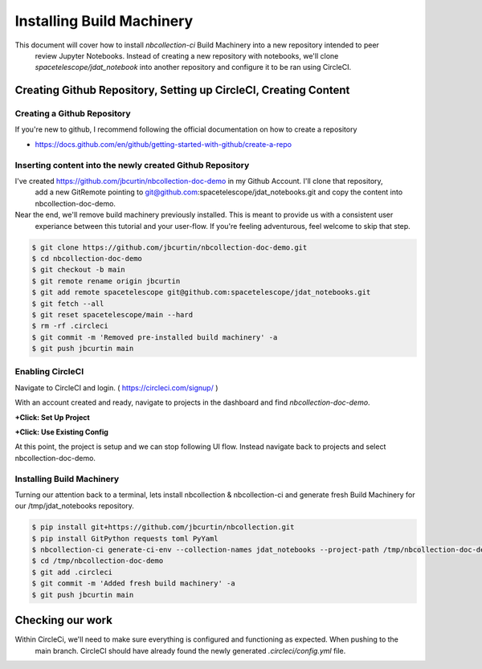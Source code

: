 Installing Build Machinery
--------------------------

This document will cover how to install `nbcollection-ci` Build Machinery into a new repository intended to peer
 review Jupyter Notebooks. Instead of creating a new repository with notebooks, we'll clone
 `spacetelescope/jdat_notebook` into another repository and configure it to be ran using CircleCI.

Creating Github Repository, Setting up CircleCI, Creating Content
=================================================================

Creating a Github Repository
++++++++++++++++++++++++++++

If you're new to github, I recommend following the official documentation on how to create a repository

* https://docs.github.com/en/github/getting-started-with-github/create-a-repo


Inserting content into the newly created Github Repository
++++++++++++++++++++++++++++++++++++++++++++++++++++++++++

I've created https://github.com/jbcurtin/nbcollection-doc-demo in my Github Account. I'll clone that repository,
 add a new GitRemote pointing to git@github.com:spacetelescope/jdat_notebooks.git and copy the content into
 nbcollection-doc-demo.

Near the end, we'll remove build machinery previously installed. This is meant to provide us with a consistent user
 experiance between this tutorial and your user-flow. If you're feeling adventurous, feel welcome to skip that step.


.. code-block:: bash

    $ git clone https://github.com/jbcurtin/nbcollection-doc-demo.git
    $ cd nbcollection-doc-demo
    $ git checkout -b main
    $ git remote rename origin jbcurtin
    $ git add remote spacetelescope git@github.com:spacetelescope/jdat_notebooks.git
    $ git fetch --all
    $ git reset spacetelescope/main --hard
    $ rm -rf .circleci
    $ git commit -m 'Removed pre-installed build machinery' -a
    $ git push jbcurtin main


Enabling CircleCI
+++++++++++++++++

Navigate to CircleCI and login. ( https://circleci.com/signup/ )

With an account created and ready, navigate to projects in the dashboard and find `nbcollection-doc-demo`.

**+Click: Set Up Project**

.. image:: images/circleci-setup-project.png
    :width: 650
    :alt: CircleCI Setup Project - nbcollection-doc-demo



**+Click: Use Existing Config**

.. image:: images/circleci-existing-config.png
    :width: 650
    :alt: CircleCI Select Existing Config


At this point, the project is setup and we can stop following UI flow. Instead navigate back to projects and select 
nbcollection-doc-demo.

.. image:: images/circleci-project.png
    :width: 650
    :alt: CircleCI Project - nbcollection-doc-demo


Installing Build Machinery
++++++++++++++++++++++++++

Turning our attention back to a terminal, lets install nbcollection & nbcollection-ci and generate fresh Build Machinery
for our /tmp/jdat_notebooks repository.

.. code-block:: bash

    $ pip install git+https://github.com/jbcurtin/nbcollection.git
    $ pip install GitPython requests toml PyYaml
    $ nbcollection-ci generate-ci-env --collection-names jdat_notebooks --project-path /tmp/nbcollection-doc-demo
    $ cd /tmp/nbcollection-doc-demo
    $ git add .circleci
    $ git commit -m 'Added fresh build machinery' -a
    $ git push jbcurtin main


Checking our work
=================

Within CircleCi, we'll need to make sure everything is configured and functioning as expected. When pushing to the
 main branch. CircleCI should have already found the newly generated `.circleci/config.yml` file.

.. image:: images/circleci-install-complete.png
    :width: 650
    :alt: CircelCI Install Complete - nbcollection-doc-demo
